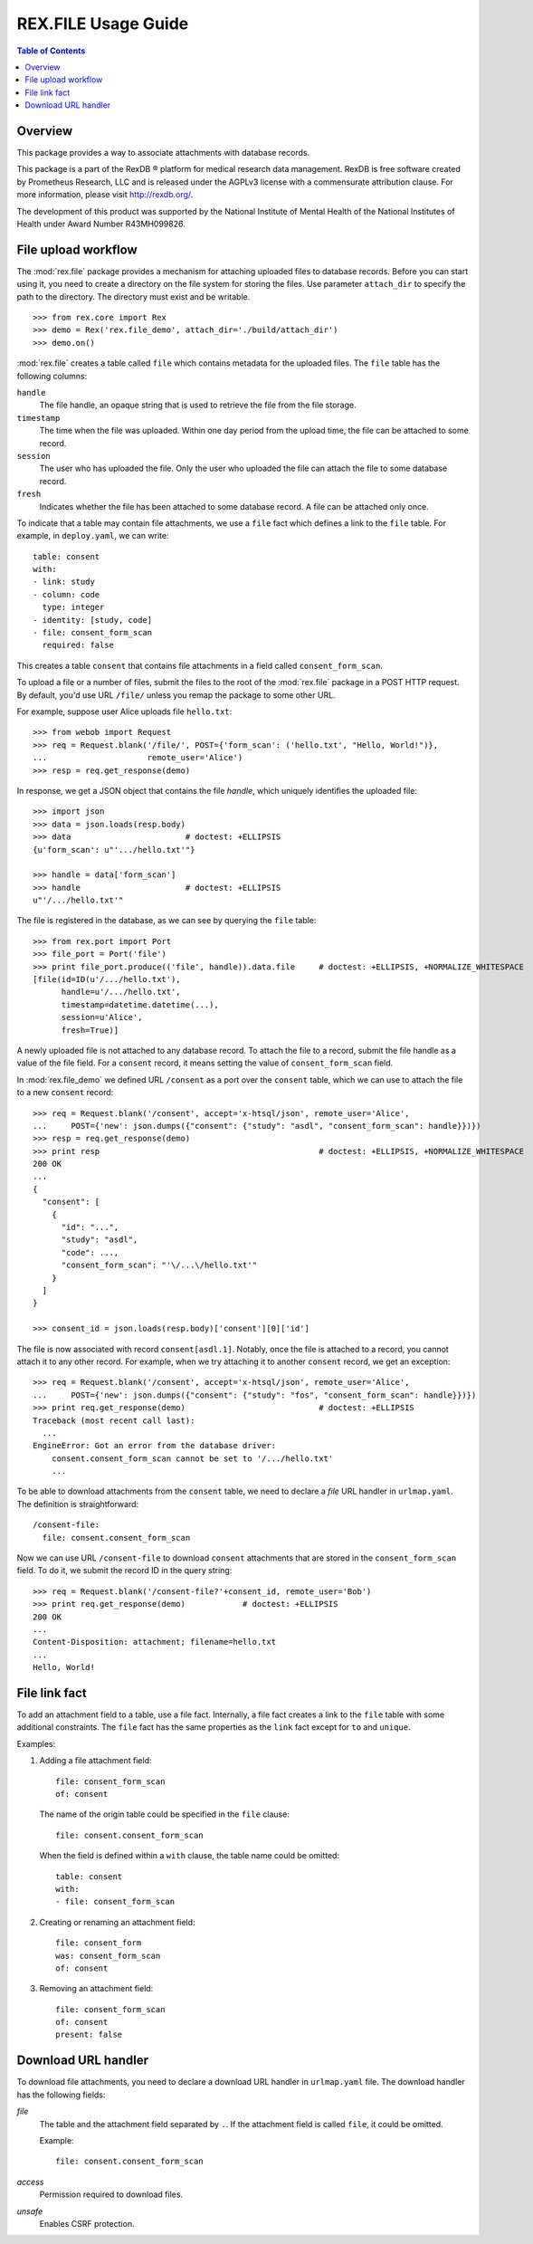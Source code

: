************************
  REX.FILE Usage Guide
************************

.. contents:: Table of Contents


Overview
========

This package provides a way to associate attachments with database records.

This package is a part of the RexDB |R| platform for medical research data
management.  RexDB is free software created by Prometheus Research, LLC and is
released under the AGPLv3 license with a commensurate attribution clause.  For
more information, please visit http://rexdb.org/.

The development of this product was supported by the National Institute of
Mental Health of the National Institutes of Health under Award Number
R43MH099826.

.. |R| unicode:: 0xAE .. registered trademark sign


File upload workflow
====================

The :mod:`rex.file` package provides a mechanism for attaching uploaded files
to database records.  Before you can start using it, you need to create a
directory on the file system for storing the files. Use parameter
``attach_dir`` to specify the path to the directory.  The directory must exist
and be writable.

::

    >>> from rex.core import Rex
    >>> demo = Rex('rex.file_demo', attach_dir='./build/attach_dir')
    >>> demo.on()

:mod:`rex.file` creates a table called ``file`` which contains metadata for the
uploaded files.  The ``file`` table has the following columns:

``handle``
    The file handle, an opaque string that is used to retrieve the file from
    the file storage.
``timestamp``
    The time when the file was uploaded.  Within one day period from the upload
    time, the file can be attached to some record.
``session``
    The user who has uploaded the file.  Only the user who uploaded the file
    can attach the file to some database record.
``fresh``
    Indicates whether the file has been attached to some database record.
    A file can be attached only once.

To indicate that a table may contain file attachments, we use a ``file`` fact
which defines a link to the ``file`` table.  For example, in ``deploy.yaml``,
we can write::

    table: consent
    with:
    - link: study
    - column: code
      type: integer
    - identity: [study, code]
    - file: consent_form_scan
      required: false

This creates a table ``consent`` that contains file attachments in a field
called ``consent_form_scan``.

To upload a file or a number of files, submit the files to the root of
the :mod:`rex.file` package in a POST HTTP request.  By default, you'd use
URL ``/file/`` unless you remap the package to some other URL.

For example, suppose user Alice uploads file ``hello.txt``::

    >>> from webob import Request
    >>> req = Request.blank('/file/', POST={'form_scan': ('hello.txt', "Hello, World!")},
    ...                     remote_user='Alice')
    >>> resp = req.get_response(demo)

In response, we get a JSON object that contains the file *handle*, which
uniquely identifies the uploaded file::

    >>> import json
    >>> data = json.loads(resp.body)
    >>> data                        # doctest: +ELLIPSIS
    {u'form_scan': u"'.../hello.txt'"}

    >>> handle = data['form_scan']
    >>> handle                      # doctest: +ELLIPSIS
    u"'/.../hello.txt'"

The file is registered in the database, as we can see by querying the ``file``
table::

    >>> from rex.port import Port
    >>> file_port = Port('file')
    >>> print file_port.produce(('file', handle)).data.file     # doctest: +ELLIPSIS, +NORMALIZE_WHITESPACE
    [file(id=ID(u'/.../hello.txt'),
          handle=u'/.../hello.txt',
          timestamp=datetime.datetime(...),
          session=u'Alice',
          fresh=True)]

A newly uploaded file is not attached to any database record.  To attach the
file to a record, submit the file handle as a value of the file field.  For a
``consent`` record, it means setting the value of ``consent_form_scan`` field.

In :mod:`rex.file_demo` we defined URL ``/consent`` as a port over the
``consent`` table, which we can use to attach the file to a new ``consent``
record::

    >>> req = Request.blank('/consent', accept='x-htsql/json', remote_user='Alice',
    ...     POST={'new': json.dumps({"consent": {"study": "asdl", "consent_form_scan": handle}})})
    >>> resp = req.get_response(demo)
    >>> print resp                                              # doctest: +ELLIPSIS, +NORMALIZE_WHITESPACE
    200 OK
    ...
    {
      "consent": [
        {
          "id": "...",
          "study": "asdl",
          "code": ...,
          "consent_form_scan": "'\/...\/hello.txt'"
        }
      ]
    }

    >>> consent_id = json.loads(resp.body)['consent'][0]['id']

The file is now associated with record ``consent[asdl.1]``.  Notably, once the
file is attached to a record, you cannot attach it to any other record.  For
example, when we try attaching it to another ``consent`` record, we get an
exception::

    >>> req = Request.blank('/consent', accept='x-htsql/json', remote_user='Alice',
    ...     POST={'new': json.dumps({"consent": {"study": "fos", "consent_form_scan": handle}})})
    >>> print req.get_response(demo)                            # doctest: +ELLIPSIS
    Traceback (most recent call last):
      ...
    EngineError: Got an error from the database driver:
        consent.consent_form_scan cannot be set to '/.../hello.txt'
        ...

To be able to download attachments from the ``consent`` table, we need to
declare a *file* URL handler in ``urlmap.yaml``.  The definition is
straightforward::

    /consent-file:
      file: consent.consent_form_scan

Now we can use URL ``/consent-file`` to download ``consent`` attachments
that are stored in the ``consent_form_scan`` field.  To do it, we submit
the record ID in the query string::

    >>> req = Request.blank('/consent-file?'+consent_id, remote_user='Bob')
    >>> print req.get_response(demo)            # doctest: +ELLIPSIS
    200 OK
    ...
    Content-Disposition: attachment; filename=hello.txt
    ...
    Hello, World!


File link fact
==============

To add an attachment field to a table, use a file fact.  Internally,
a file fact creates a link to the ``file`` table with some additional
constraints.  The ``file`` fact has the same properties as the ``link``
fact except for ``to`` and ``unique``.

Examples:

#. Adding a file attachment field::

    file: consent_form_scan
    of: consent

   The name of the origin table could be specified in the ``file`` clause::

    file: consent.consent_form_scan

   When the field is defined within a ``with`` clause, the table name could
   be omitted::

    table: consent
    with:
    - file: consent_form_scan

#. Creating or renaming an attachment field::

    file: consent_form
    was: consent_form_scan
    of: consent

#. Removing an attachment field::

    file: consent_form_scan
    of: consent
    present: false


Download URL handler
====================

To download file attachments, you need to declare a download URL handler
in ``urlmap.yaml`` file.  The download handler has the following fields:

`file`
    The table and the attachment field separated by ``.``.  If the attachment
    field is called ``file``, it could be omitted.

    Example::

        file: consent.consent_form_scan

`access`
    Permission required to download files.

`unsafe`
    Enables CSRF protection.


